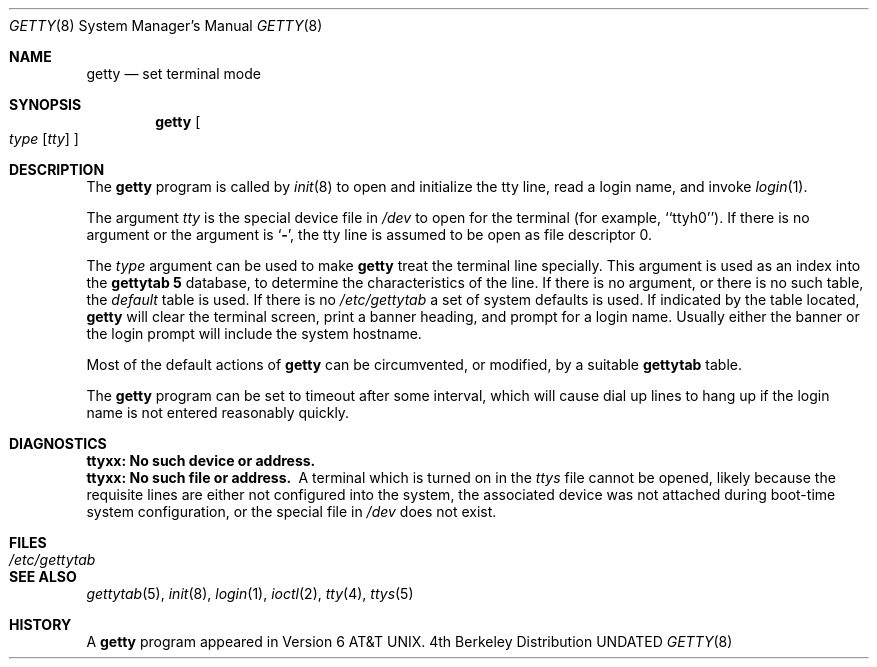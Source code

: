 .\" Copyright (c) 1980, 1991, 1993
.\"	The Regents of the University of California.  All rights reserved.
.\"
.\" %sccs.include.redist.roff%
.\"
.\"     @(#)getty.8	8.1 (Berkeley) 06/04/93
.\"
.Dd 
.Dt GETTY 8
.Os BSD 4
.Sh NAME
.Nm getty
.Nd set terminal mode
.Sh SYNOPSIS
.Nm getty
.Oo 
.Ar type
.Op Ar tty
.Oc
.Sh DESCRIPTION
The
.Nm getty
program
is called by
.Xr init 8
to open and initialize the tty line, read a login name, and invoke
.Xr login 1 .
.Pp
The argument
.Ar tty
is the special device file in
.Pa /dev
to open for the terminal (for example, ``ttyh0'').
If there is no argument or the argument is
.Ql Fl ,
the tty line is assumed to be open as file descriptor 0.
.Pp
The
.Ar type
argument can be used to make
.Nm getty
treat the terminal line specially.
This argument is used as an index into the
.Nm gettytab 5
database, to determine the characteristics of the line.
If there is no argument, or there is no such table, the
.Em default
table is used.
If there is no
.Pa /etc/gettytab
a set of system defaults is used.
If indicated by the table located,
.Nm getty
will clear the terminal screen,
print a banner heading,
and prompt for a login name.
Usually either the banner or the login prompt will include
the system hostname.
.Pp
Most of the default actions of
.Nm getty
can be circumvented, or modified, by a suitable
.Nm gettytab
table.
.Pp
The
.Nm getty
program
can be set to timeout after some interval,
which will cause dial up lines to hang up
if the login name is not entered reasonably quickly.
.Sh DIAGNOSTICS
.Bl -diag
.It "ttyxx: No such device or address."
.It "ttyxx: No such file or address."
A terminal which is turned
on in the
.Xr ttys
file cannot be opened, likely because the requisite
lines are either not configured into the system, the associated device
was not attached during boot-time system configuration,
or the special file in
.Pa /dev
does not exist.
.El
.Sh FILES
.Bl -tag -width /etc/gettytab -compact
.It Pa /etc/gettytab
.El
.Sh SEE ALSO
.Xr gettytab 5 ,
.Xr init 8 ,
.Xr login 1 ,
.Xr ioctl 2 ,
.Xr tty 4 ,
.Xr ttys 5
.Sh HISTORY
A
.Nm getty
program appeared in
.At v6 .
